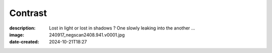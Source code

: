 Contrast
========

:description: Lost in light or lost in shadows ? One slowly leaking into the another ...
:image: 240917_negscan2408.941.v0001.jpg
:date-created: 2024-10-21T18:27


.. image-gallery::
    :left: image1, label1, image4, label4
    :right: image2, label2, image3, label3
    :left-width: 50
    :right-width: 50

    .. image-frame:: image1 label1 240917_negscan2408.941.v0001.jpg.meta

        :code:`∧` {caption}

    .. image-frame:: image2 label2 240917_negscan2408.966.v0001.jpg.meta

        :code:`∧` {caption}

    .. image-frame:: image3 label3 240917_negscan2408.943.v0001.jpg.meta

        :code:`∧` {caption}

    .. image-frame:: image4 label4 240917_negscan2408.9650.v0001.jpg.meta

        :code:`∧` {caption}
